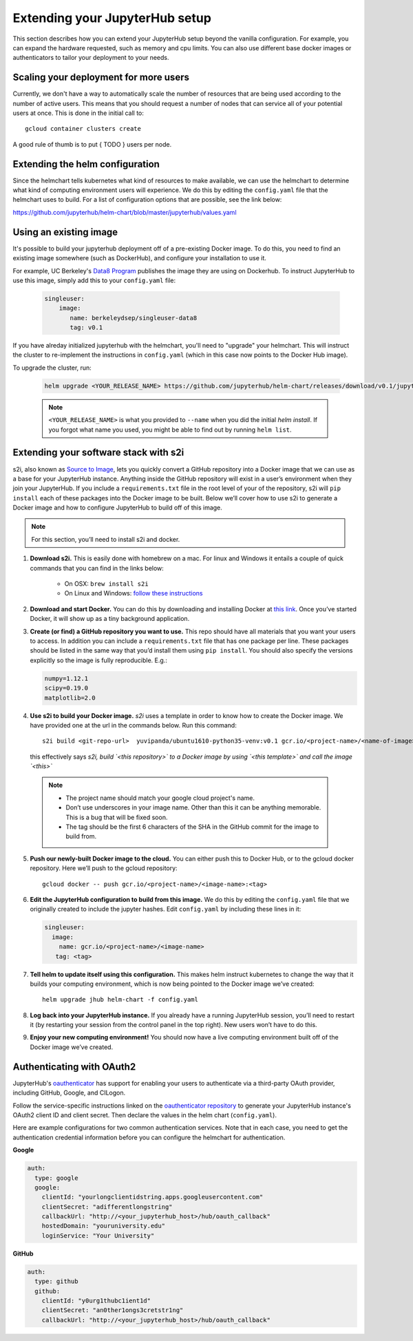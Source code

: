 Extending your JupyterHub setup
===============================

This section describes how you can extend your JupyterHub setup beyond the
vanilla configuration. For example, you can expand the hardware requested,
such as memory and cpu limits. You can also use different base docker
images or authenticators to tailor your deployment to your needs.

Scaling your deployment for more users
--------------------------------------

Currently, we don't have a way to automatically scale the number of resources that
are being used according to the number of active users. This means that you should
request a number of nodes that can service all of your potential users at once.
This is done in the initial call to::

    gcloud container clusters create

A good rule of thumb is to put { TODO } users per node.

Extending the helm configuration
--------------------------------

Since the helmchart tells kubernetes what kind of resources to make available,
we can use the helmchart to determine what kind of computing environment users
will experience. We do this by editing the ``config.yaml`` file that the
helmchart uses to build. For a list of configuration options that are possible,
see the link below:

https://github.com/jupyterhub/helm-chart/blob/master/jupyterhub/values.yaml

Using an existing image
-----------------------

It's possible to build your jupyterhub deployment off of a pre-existing Docker image.
To do this, you need to find an existing image somewhere (such as DockerHub), and configure
your installation to use it.

For example, UC Berkeley's `Data8 Program <https://hub.docker.com/r/berkeleydsep/singleuser-data8>`_ publishes the image they are using on Dockerhub.
To instruct JupyterHub to use this image, simply add this to your ``config.yaml`` file:

    .. code-block:: yaml

       singleuser:
           image:
              name: berkeleydsep/singleuser-data8
              tag: v0.1

If you have alreday initialized jupyterhub with the helmchart, you'll need to "upgrade" your helmchart.
This will instruct the cluster to re-implement the instructions in ``config.yaml`` (which in this case
now points to the Docker Hub image).

To upgrade the cluster, run:

     .. code:: bash

        helm upgrade <YOUR_RELEASE_NAME> https://github.com/jupyterhub/helm-chart/releases/download/v0.1/jupyterhub-0.1.tgz -f config.yaml

     .. note::
         ``<YOUR_RELEASE_NAME>`` is what you provided to ``--name`` when you did the initial `helm install`.
         If you forgot what name you used, you might be able to find out by running ``helm list``.

Extending your software stack with s2i
--------------------------------------

s2i, also known as `Source to Image`_, lets you
quickly convert a GitHub repository into a Docker image that we can use as a
base for your JupyterHub instance. Anything inside the GitHub repository
will exist in a user’s environment when they join your JupyterHub. If you
include a ``requirements.txt`` file in the root level of your of the repository,
s2i will ``pip install`` each of these packages into the Docker image to be
built. Below we’ll cover how to use s2i to generate a Docker image and how to
configure JupyterHub to build off of this image.

.. note::
       For this section, you’ll need to install s2i and docker.


1. **Download s2i.** This is easily done with homebrew on a mac. For linux and
   Windows it entails a couple of quick commands that you can find in the
   links below:

       - On OSX: ``brew install s2i``
       - On Linux and Windows: `follow these instructions
         <https://github.com/openshift/source-to-image#installation>`_

2. **Download and start Docker.** You can do this by downloading and installing
   Docker at `this link <https://store.docker.com/search?offering=community&platform=desktop%2Cserver&q=&type=edition>`_.
   Once you’ve started Docker, it will show up as a tiny background application.

3. **Create (or find) a GitHub repository you want to use.** This repo should
   have all materials that you want your users to access. In addition you can
   include a ``requirements.txt`` file that has one package per line. These
   packages should be listed in the same way that you’d install them using
   ``pip install``. You should also specify the versions explicitly so the image is
   fully reproducible. E.g.:

   .. code-block:: bash

          numpy=1.12.1
          scipy=0.19.0
          matplotlib=2.0

4. **Use s2i to build your Docker image.** `s2i` uses a template in order to
   know how to create the Docker image. We have provided one at the url in the
   commands below. Run this command::

       s2i build <git-repo-url>  yuvipanda/ubuntu1610-python35-venv:v0.1 gcr.io/<project-name>/<name-of-image>:<tag>

   this effectively says *s2i, build `<this repository>` to a Docker image by
   using `<this template>` and call the image `<this>`*

  .. note::
         - The project name should match your google cloud project's name.
         - Don’t use underscores in your image name. Other than this it can be
           anything memorable. This is a bug that will be fixed soon.
         - The tag should be the first 6 characters of the SHA in the GitHub
           commit for the image to build from.

5. **Push our newly-built Docker image to the cloud.** You can either push this
   to Docker Hub, or to the gcloud docker repository. Here we’ll push to the
   gcloud repository::

       gcloud docker -- push gcr.io/<project-name>/<image-name>:<tag>

6.  **Edit the JupyterHub configuration to build from this image.** We do this by editing the ``config.yaml`` file that we originally created to include the jupyter hashes. Edit ``config.yaml`` by including these lines in it:

    .. code-block:: bash

          singleuser:
            image:
              name: gcr.io/<project-name>/<image-name>
             tag: <tag>

7. **Tell helm to update itself using this configuration.** This makes helm
   instruct kubernetes to change the way that it builds your computing
   environment, which is now being pointed to the Docker image we’ve created::

       helm upgrade jhub helm-chart -f config.yaml

8. **Log back into your JupyterHub instance.** If you already have a running JupyterHub session, you’ll need to restart it (by restarting your session from the control panel in the top right). New users won’t have to do this.
9. **Enjoy your new computing environment!** You should now have a live computing environment built off of the Docker image we’ve created.

Authenticating with OAuth2
--------------------------

JupyterHub's `oauthenticator <https://github.com/jupyterhub/oauthenticator>`_ has support for enabling your users to authenticate via a third-party OAuth provider, including GitHub, Google, and CILogon.

Follow the service-specific instructions linked on the `oauthenticator repository <https://github.com/jupyterhub/oauthenticator>`_ to generate your JupyterHub instance's OAuth2 client ID and client secret. Then declare the values in the helm chart (``config.yaml``).

Here are example configurations for two common authentication services. Note that
in each case, you need to get the authentication credential information before
you can configure the helmchart for authentication.

**Google**

.. code-block:: bash

    auth:
      type: google
      google:
        clientId: "yourlongclientidstring.apps.googleusercontent.com"
        clientSecret: "adifferentlongstring"
        callbackUrl: "http://<your_jupyterhub_host>/hub/oauth_callback"
        hostedDomain: "youruniversity.edu"
        loginService: "Your University"

**GitHub**

.. code-block:: bash

      auth:
        type: github
        github:
          clientId: "y0urg1thubc1ient1d"
          clientSecret: "an0ther1ongs3cretstr1ng"
          callbackUrl: "http://<your_jupyterhub_host>/hub/oauth_callback"


.. _Source to Image: https://github.com/openshift/source-to-image
